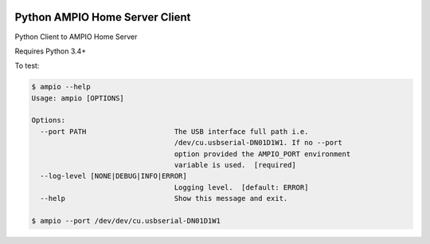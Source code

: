 |Build Status| |PyPI Version|

Python AMPIO Home Server Client
===============================

Python Client to AMPIO Home Server

Requires Python 3.4+

To test:

.. code:: python

   $ ampio --help
   Usage: ampio [OPTIONS]

   Options:
     --port PATH                     The USB interface full path i.e.
                                     /dev/cu.usbserial-DN01D1W1. If no --port
                                     option provided the AMPIO_PORT environment
                                     variable is used.  [required]
     --log-level [NONE|DEBUG|INFO|ERROR]
                                     Logging level.  [default: ERROR]
     --help                          Show this message and exit.

   $ ampio --port /dev/dev/cu.usbserial-DN01D1W1


.. |Build Status| image:: https://travis-ci.org/kstaniek/pyampio.svg
   :target: https://travis-ci.org/kstaniek/pampio
.. |PyPI Version| image:: https://img.shields.io/pypi/v/pyampio.svg
   :target: https://pypi.org/project/pampio/
